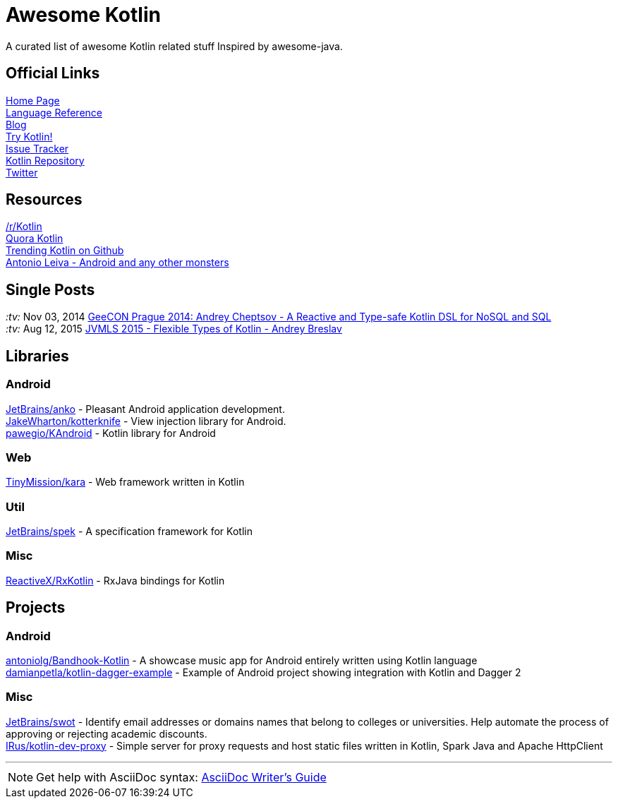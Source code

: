 = Awesome Kotlin
:hardbreaks:

A curated list of awesome Kotlin related stuff Inspired by awesome-java.

== Official Links

http://kotlinlang.org/[Home Page]
http://kotlinlang.org/docs/reference/[Language Reference]
http://blog.jetbrains.com/kotlin/[Blog]
http://try.kotlinlang.org/[Try Kotlin!]
http://youtrack.jetbrains.com/issues/KT[Issue Tracker]
https://github.com/jetbrains/kotlin[Kotlin Repository]
https://twitter.com/project_kotlin[Twitter]

== Resources

https://www.reddit.com/r/Kotlin/[/r/Kotlin]
https://www.quora.com/Kotlin?share=1[Quora Kotlin]
https://github.com/trending?l=kotlin[Trending Kotlin on Github]
http://antonioleiva.com/[Antonio Leiva - Android and any other monsters]

== Single Posts
_:tv:_ Nov 03, 2014 https://vimeo.com/110781020[GeeCON Prague 2014: Andrey Cheptsov - A Reactive and Type-safe Kotlin DSL for NoSQL and SQL]
_:tv:_ Aug 12, 2015     https://www.youtube.com/watch?v=2IhT8HACc2E[JVMLS 2015 - Flexible Types of Kotlin - Andrey Breslav]

== Libraries

=== Android
https://github.com/JetBrains/anko[JetBrains/anko] - Pleasant Android application development.
https://github.com/JakeWharton/kotterknife[JakeWharton/kotterknife] - View injection library for Android.
https://github.com/pawegio/KAndroid[pawegio/KAndroid] - Kotlin library for Android

=== Web
https://github.com/TinyMission/kara[TinyMission/kara] - Web framework written in Kotlin

=== Util
https://github.com/JetBrains/spek[JetBrains/spek] - A specification framework for Kotlin

=== Misc
https://github.com/ReactiveX/RxKotlin[ReactiveX/RxKotlin] - RxJava bindings for Kotlin

== Projects

=== Android
https://github.com/antoniolg/Bandhook-Kotlin[antoniolg/Bandhook-Kotlin] - A showcase music app for Android entirely written using Kotlin language
https://github.com/damianpetla/kotlin-dagger-example[damianpetla/kotlin-dagger-example] - Example of Android project showing integration with Kotlin and Dagger 2

=== Misc
https://github.com/JetBrains/swot[JetBrains/swot] - Identify email addresses or domains names that belong to colleges or universities. Help automate the process of approving or rejecting academic discounts.
https://github.com/IRus/kotlin-dev-proxy[IRus/kotlin-dev-proxy] - Simple server for proxy requests and host static files written in Kotlin, Spark Java and Apache HttpClient

''''
NOTE: Get help with AsciiDoc syntax: http://asciidoctor.org/docs/asciidoc-writers-guide/[AsciiDoc Writer’s Guide]